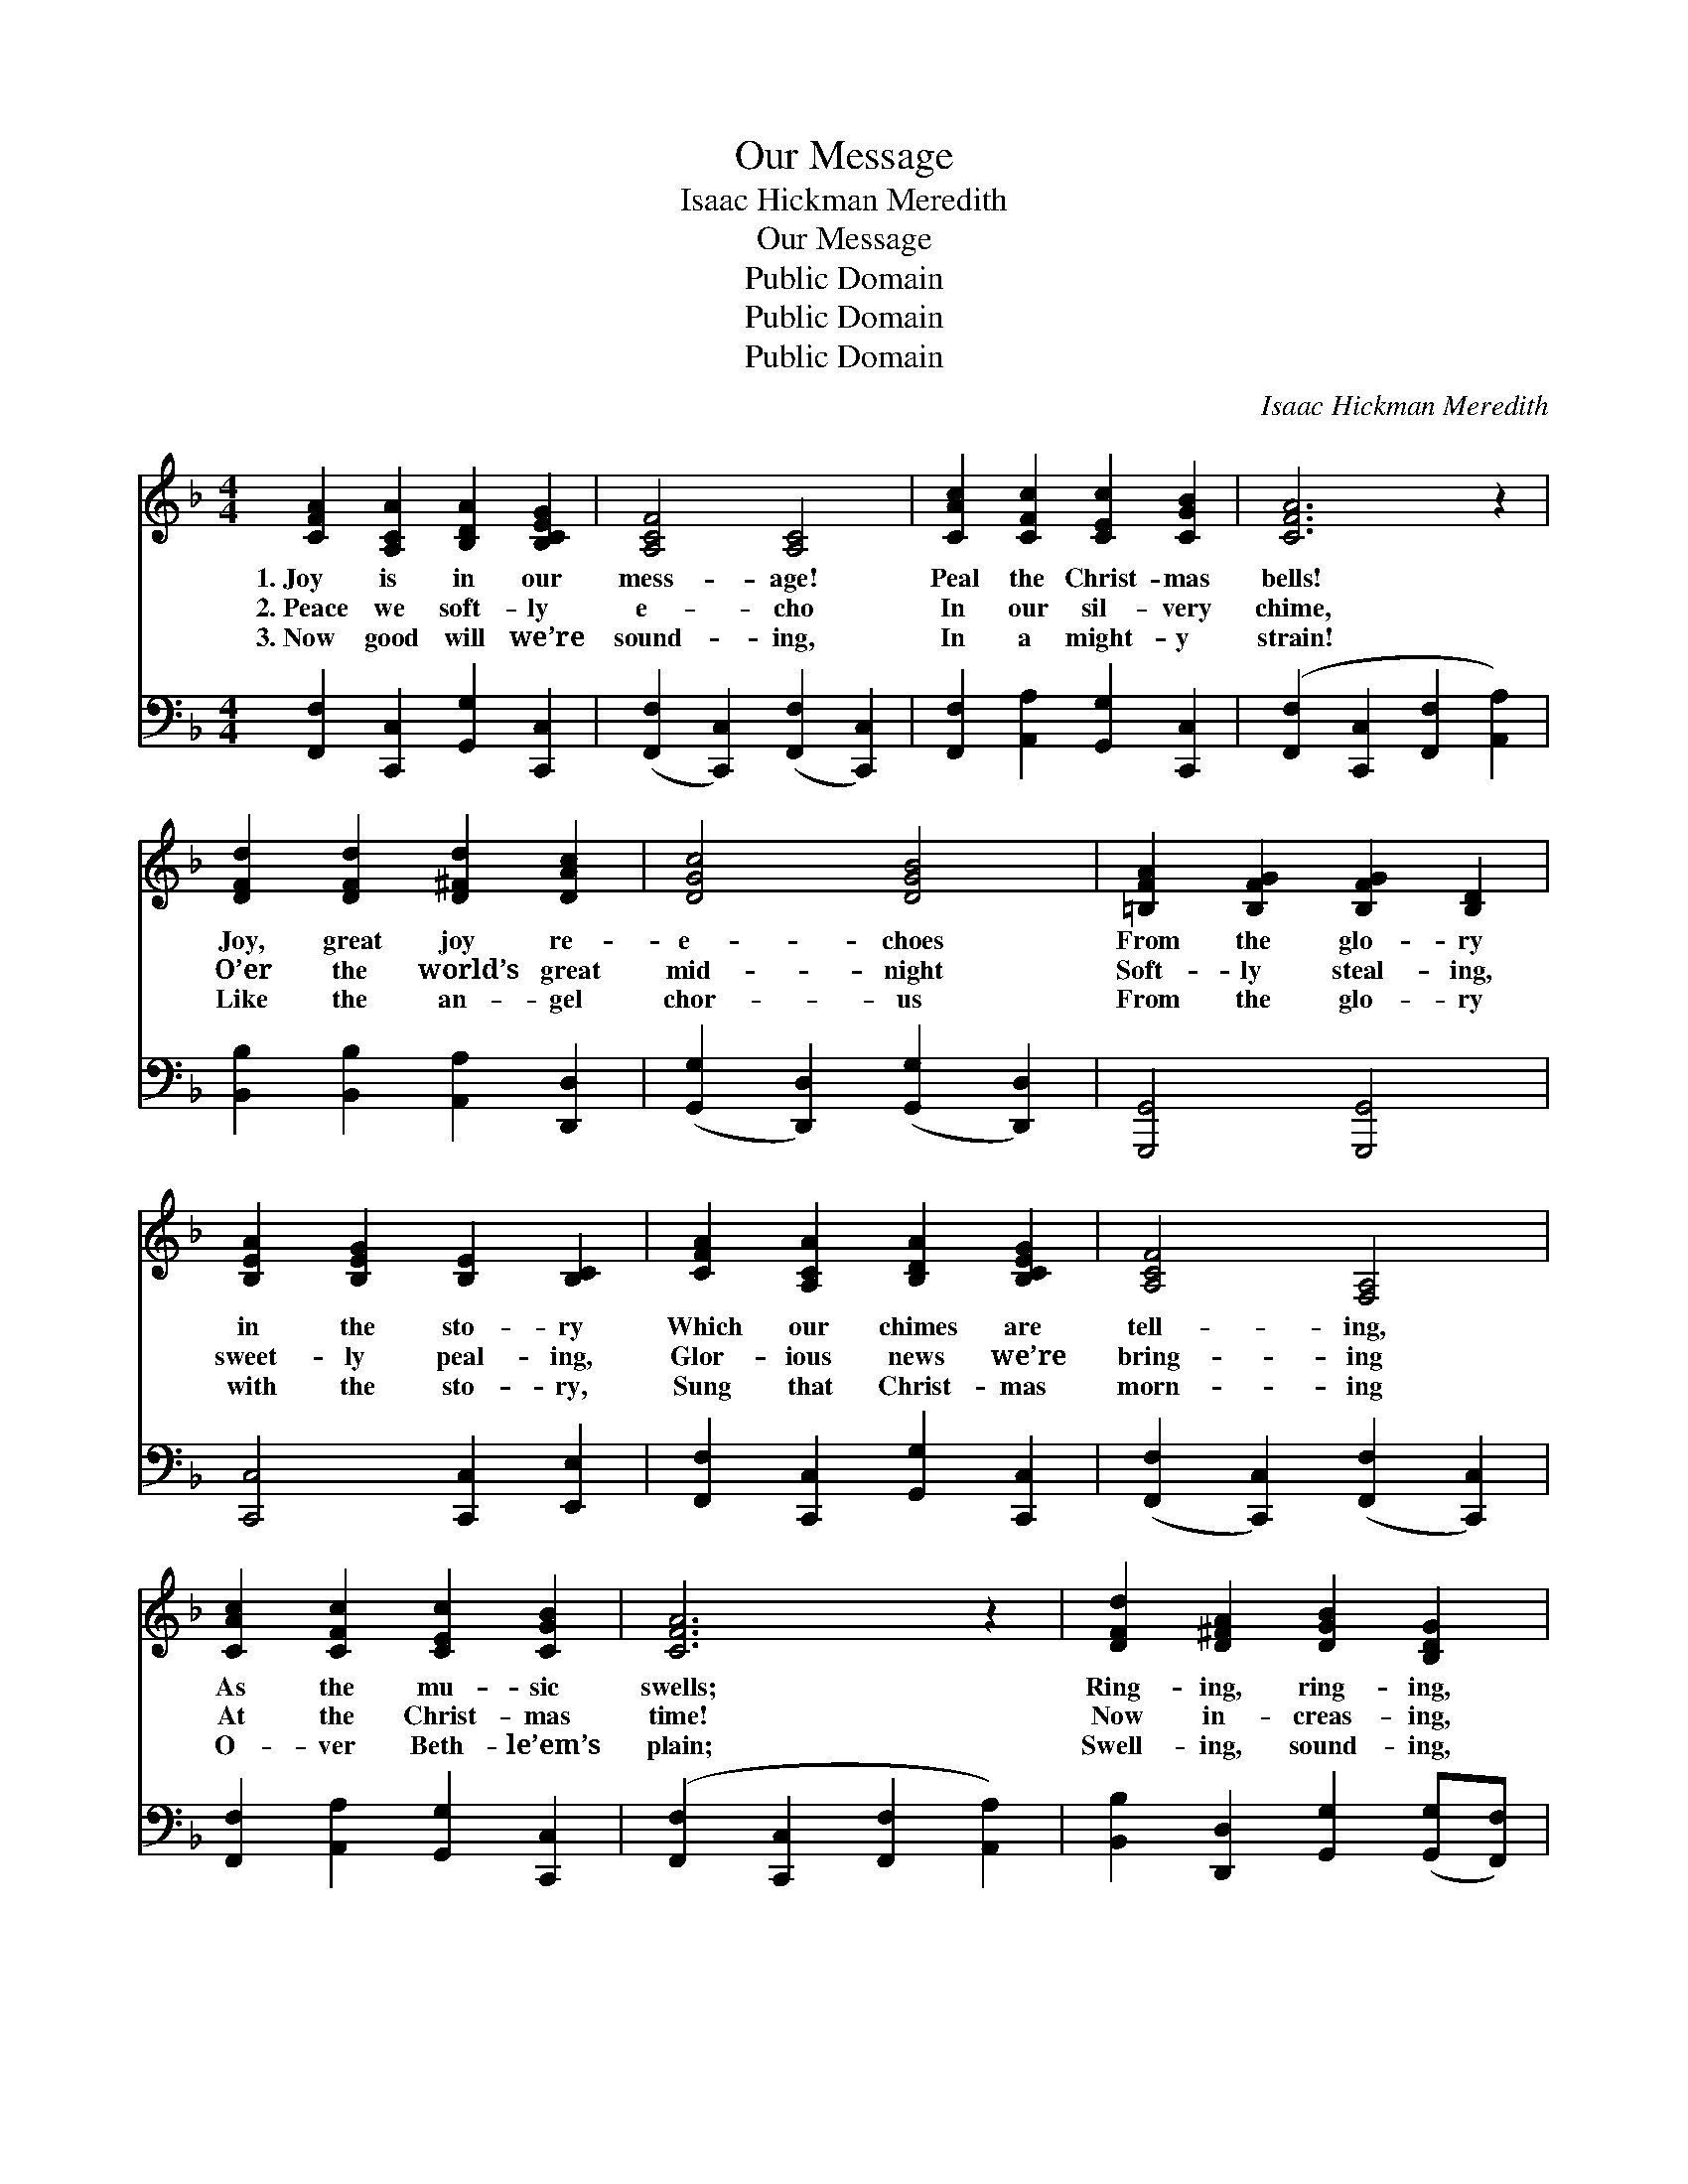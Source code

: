 X:1
T:Our Message
T:Isaac Hickman Meredith
T:Our Message
T:Public Domain
T:Public Domain
T:Public Domain
C:Isaac Hickman Meredith
Z:Public Domain
%%score ( 1 2 ) ( 3 4 )
L:1/8
M:4/4
K:F
V:1 treble 
V:2 treble 
V:3 bass 
V:4 bass 
V:1
 [CFA]2 [A,CA]2 [B,DA]2 [B,CEG]2 | [A,CF]4 [A,C]4 | [CAc]2 [CFc]2 [CEc]2 [CGB]2 | [CFA]6 z2 | %4
w: 1.~Joy is in our|mess- age!|Peal the Christ- mas|bells!|
w: 2.~Peace we soft- ly|e- cho|In our sil- very|chime,|
w: 3.~Now good will we’re|sound- ing,|In a might- y|strain!|
 [DFd]2 [DFd]2 [D^Fd]2 [DAc]2 | [DGc]4 [DGB]4 | [=B,FA]2 [B,FG]2 [B,FG]2 [B,D]2 | %7
w: Joy, great joy re-|e- choes|From the glo- ry|
w: O’er the world’s great|mid- night|Soft- ly steal- ing,|
w: Like the an- gel|chor- us|From the glo- ry|
 [B,EA]2 [B,EG]2 [B,E]2 [B,C]2 | [CFA]2 [A,CA]2 [B,DA]2 [B,CEG]2 | [A,CF]4 [F,A,]4 | %10
w: in the sto- ry|Which our chimes are|tell- ing,|
w: sweet- ly peal- ing,|Glor- ious news we’re|bring- ing|
w: with the sto- ry,|Sung that Christ- mas|morn- ing|
 [CAc]2 [CFc]2 [CEc]2 [CGB]2 | [CFA]6 z2 | [DFd]2 [D^FA]2 [DGB]2 [B,DG]2 | %13
w: As the mu- sic|swells;|Ring- ing, ring- ing,|
w: At the Christ- mas|time!|Now in- creas- ing,|
w: O- ver Beth- le’em’s|plain;|Swell- ing, sound- ing,|
 [CGc]2 [CEG]2 [CFA]2 [CF]2 | [DG]2 [Fd]2 [Fc]2 [CE]2 | [A,CF]6 ||"^Refrain" C2 | [FAc]4 [EBc]4 | %18
w: new joy bring- ing,|Peal the Christ- mas|bells.|||
w: ne- ver ceas- ing,|In our song sub-|lime.|To|ev- ery|
w: still re- sound- ing,|As we peal a-|gain.|||
 [FAc]6 (Bc) | !>![FBd]4 !>![^Fcd]4 | !>![GBd]6 [Bd][df] | [df]2 [ce]2 [ce]2 [GB]2 | %22
w: ||||
w: land in *|an- them|grand, From the|north- ern i- cy|
w: ||||
 [Bd]6 [Bd][Be] | [Ae]2 [Ad]2 [Ad]2 [FA]2 | [Ac]6 C2 | !>![FAc]4 !>![EBc]4 | !>![FAc]6 Bc | %27
w: |||||
w: tow’rs To the|sun- set land of|flow’rs; O’er|ev- ery|sea, to the|
w: |||||
 !>![FBd]4 !>![^Fcd]4 | !>![GBd]6 de | [Ff]2 [Ff]2 [Fe]2 [Fd]2 | [Fd]2 [Fc]2 [FB]2 [FA]2 | %31
w: ||||
w: bond and|free, We re-|peat the song of|an- gel throng; The|
w: ||||
 [FA]2 [FG]2 [EA]2 [EG]2 | F6 z2 |] %33
w: ||
w: Sav- ior now is|ours!|
w: ||
V:2
 x8 | x8 | x8 | x8 | x8 | x8 | x8 | x8 | x8 | x8 | x8 | x8 | x8 | x8 | x8 | x6 || x2 | x8 | x8 | %19
 x8 | x8 | x8 | x8 | x8 | x8 | x8 | x8 | x8 | x8 | x8 | x8 | x8 | F6 x2 |] %33
V:3
 [F,,F,]2 [C,,C,]2 [G,,G,]2 [C,,C,]2 | ([F,,F,]2 [C,,C,]2) ([F,,F,]2 [C,,C,]2) | %2
 [F,,F,]2 [A,,A,]2 [G,,G,]2 [C,,C,]2 | ([F,,F,]2 [C,,C,]2 [F,,F,]2 [A,,A,]2) | %4
 [B,,B,]2 [B,,B,]2 [A,,A,]2 [D,,D,]2 | ([G,,G,]2 [D,,D,]2) ([G,,G,]2 [D,,D,]2) | %6
 [G,,,G,,]4 [G,,,G,,]4 | [C,,C,]4 [C,,C,]2 [E,,E,]2 | [F,,F,]2 [C,,C,]2 [G,,G,]2 [C,,C,]2 | %9
 ([F,,F,]2 [C,,C,]2) ([F,,F,]2 [C,,C,]2) | [F,,F,]2 [A,,A,]2 [G,,G,]2 [C,,C,]2 | %11
 ([F,,F,]2 [C,,C,]2 [F,,F,]2 [A,,A,]2) | [B,,B,]2 [D,,D,]2 [G,,G,]2 ([G,,G,][F,,F,]) | %13
 [E,,E,]2 [C,,C,]2 [F,,F,]2 [A,,A,]2 | [B,,B,]2 [=B,,^G,]2 [C,A,]2 [C,=G,]2 | (F,2 .C,2 .F,,2) || %16
 z2 | (!>![F,,F,]2 !>![A,,A,]2) (!>![G,,G,]2 !>![B,,B,]2) | %18
 (!>![A,,A,]2 !>![G,,G,]2 !>![F,,F,]2) z2 | (!>![B,,B,]2 !>![D,D]2) (!>![C,C]2 !>![A,,A,]2) | %20
 (!>![B,,B,]2 !>![A,,A,]2 !>![G,,G,]2) z2 | A,,2 [B,CE]2 G,2 [B,CE]2 | %22
 (C,2 [B,CE]2 [B,CE]2) [B,CE]2 | F,2 [A,CF]2 C,2 [A,C]2 | (F,2 [A,CF]2 [A,CF]2) z2 | %25
 (!>![F,,F,]2 !>![A,,A,]2) (!>![G,,G,]2 !>![B,,B,]2) | (!>![A,,A,]2 !>![G,,G,]2 !>![F,,F,]2) z2 | %27
 (!>![B,,B,]2 !>![D,D]2) (!>![C,C]2 !>![A,,A,]2) | (!>![B,,B,]2 !>![A,,A,]2 !>![G,,G,]2) z2 | %29
 [=B,,^A,]2 [B,,G,]2 [B,,G,]2 [B,,G,]2 | [C,A,]2 [C,A,]2 [C,D]2 [C,C]2 | %31
 [D,=B,]2 [G,,B,]2 [C,C]2 [C,_B,]2 | (z4 C,2 F,,2) |] %33
V:4
 x8 | x8 | x8 | x8 | x8 | x8 | x8 | x8 | x8 | x8 | x8 | x8 | x8 | x8 | x8 | x6 || x2 | x8 | x8 | %19
 x8 | x8 | x8 | x8 | x8 | x8 | x8 | x8 | x8 | x8 | x8 | x8 | x8 | [F,A,]6 x2 |] %33

